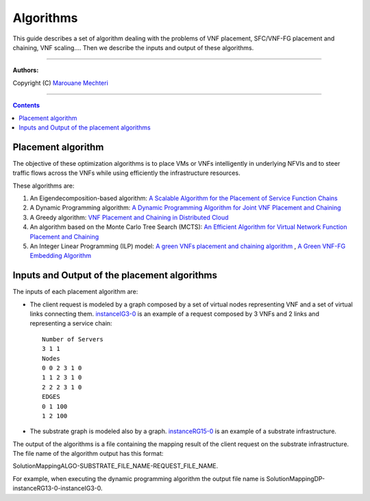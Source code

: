#### 
Algorithms
####


This guide describes a set of algorithm dealing with the problems of VNF placement, SFC/VNF-FG placement and chaining, VNF scaling....
Then we describe the inputs and output of these algorithms.


===============================

**Authors:**

Copyright (C) `Marouane Mechteri <https://www.linkedin.com/in/mechtri>`_


================================

.. contents::


Placement algorithm
==============================================================================


The objective of these optimization algorithms is to place VMs or VNFs intelligently in underlying NFVIs and to steer traffic flows across the VNFs while using efficiently the infrastructure resources. 

These algorithms are: 

========================= ============ =======
Folders                   Algorithms    Publications
========================= ============ =======
`SFC_placement_DP_algos <SFC_placement_DP_algos>`_      N/A          Biros
`SFC_placement_Eigen_algo <SFC_placement_Eigen_algo>`_     42           piskoty
`SFC_placement_MCTS_algo <SFC_placement_MCTS_algo>`_     N/A          beton
`SFC_placement_ILP_algo <SFC_placement_ILP_algo>`_     42           piskoty
`SFC_placement_Greedy_algo <SFC_placement_Greedy_algo>`_     N/A          beton
========================= ============ =======

1. An Eigendecomposition-based algorithm: `A Scalable Algorithm for the Placement of Service Function Chains <https://www.researchgate.net/publication/305821223_A_Scalable_Algorithm_for_the_Placement_of_Service_Function_Chains>`_
2. A Dynamic Programming algorithm: `A Dynamic Programming Algorithm for Joint VNF Placement and Chaining <https://www.researchgate.net/publication/311313588_A_Dynamic_Programming_Algorithm_for_Joint_VNF_Placement_and_Chaining>`_
3. A Greedy algorithm: `VNF Placement and Chaining in Distributed Cloud <https://www.researchgate.net/publication/312570696_VNF_Placement_and_Chaining_in_Distributed_Cloud>`_
4. An algorithm based on the Monte Carlo Tree Search (MCTS): `An Efficient Algorithm for Virtual Network Function Placement and Chaining <https://www.researchgate.net/publication/318579373_An_efficient_algorithm_for_virtual_network_function_placement_and_chaining>`_
5. An Integer Linear Programming (ILP) model: `A green VNFs placement and chaining algorithm <https://www.researchgate.net/publication/326275787_A_green_VNFs_placement_and_chaining_algorithm>`_ , `A Green VNF-FG Embedding Algorithm <https://www.researchgate.net/publication/327635874_A_Green_VNF-FG_Embedding_Algorithm>`_


Inputs and Output of the placement algorithms
=============================================


The inputs of each placement algorithm are:

* The client request is modeled by a graph composed by a set of virtual nodes representing VNF and a set of virtual links connecting them. `instanceIG3-0 <https://raw.githubusercontent.com/MarouenMechtri/algorithms/master/SFC_placement_DP_algos/instanceIG3-0>`_ is an example of a request composed by 3 VNFs and 2 links and representing a service chain::

   Number of Servers
   3 1 1
   Nodes
   0 0 2 3 1 0
   1 1 2 3 1 0
   2 2 2 3 1 0
   EDGES
   0 1 100
   1 2 100

* The substrate graph is modeled also by a graph. `instanceRG15-0 <https://raw.githubusercontent.com/MarouenMechtri/algorithms/master/SFC_placement_DP_algos/instanceRG15-0>`_ is an example of a substrate infrastructure.

The output of the algorithms is a file containing the mapping result of the client request on the substrate infrastructure. The file name of the algorithm output has this format: 

SolutionMappingALGO-SUBSTRATE_FILE_NAME-REQUEST_FILE_NAME. 

For example, when executing the dynamic programming algorithm the output file name is SolutionMappingDP-instanceRG13-0-instanceIG3-0.


